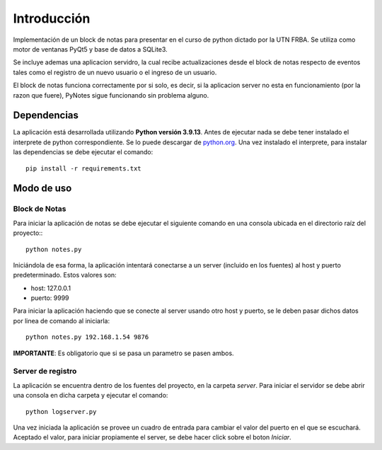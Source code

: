 Introducción
============

Implementación de un block de notas para presentar en el curso de python dictado por la UTN FRBA. Se utiliza como motor de ventanas PyQt5 y base de datos a SQLite3.

.. image:: ../../img/pynotes.png

Se incluye ademas una aplicacion servidro, la cual recibe actualizaciones desde el block de notas respecto de eventos tales como el registro de un nuevo usuario o el ingreso de un usuario.

El block de notas funciona correctamente por si solo, es decir, si la aplicacion server no esta en funcionamiento (por la razon que fuere), PyNotes sigue funcionando sin problema alguno.


Dependencias
------------

La aplicación está desarrollada utilizando **Python versión 3.9.13**. Antes de ejecutar nada se debe tener instalado el interprete de python correspondiente.
Se lo puede descargar de `python.org <https://www.python.org/downloads/>`_.
Una vez instalado el interprete, para instalar las dependencias se debe ejecutar el comando::

    pip install -r requirements.txt


Modo de uso
-----------

Block de Notas
^^^^^^^^^^^^^^

Para iniciar la aplicación de notas se debe ejecutar el siguiente comando en una consola ubicada en el directorio raíz del proyecto:::

    python notes.py

Iniciándola de esa forma, la aplicación intentará conectarse a un server (incluido en los fuentes) al host y puerto predeterminado.
Estos valores son:

* host: 127.0.0.1
* puerto: 9999

Para iniciar la aplicación haciendo que se conecte al server usando otro host y puerto, se le deben pasar dichos
datos por linea de comando al iniciarla::

    python notes.py 192.168.1.54 9876

**IMPORTANTE**: Es obligatorio que si se pasa un parametro se pasen ambos.

.. _uso_server:

Server de registro
^^^^^^^^^^^^^^^^^^

La aplicación se encuentra dentro de los fuentes del proyecto, en la carpeta `server`.
Para iniciar el servidor se debe abrir una consola en dicha carpeta y ejecutar el comando::

    python logserver.py

Una vez iniciada la aplicación se provee un cuadro de entrada para cambiar el valor del puerto en el
que se escuchará. Aceptado el valor, para iniciar propiamente el server, se debe hacer click sobre
el boton `Iniciar`.
